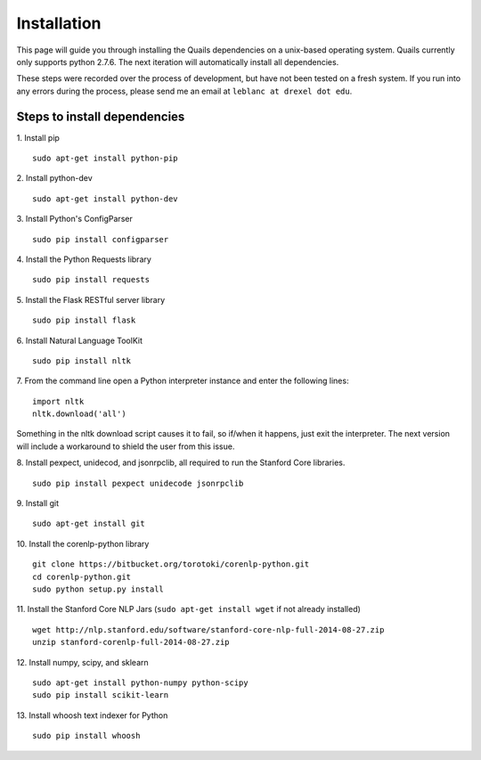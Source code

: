 .. _install: 

============
Installation
============

This page will guide you through installing the Quails dependencies on a unix-based operating system.  Quails currently only supports python 2.7.6.  The next iteration will automatically install all dependencies.

These steps were recorded over the process of development, but have not been tested on a fresh system.  If you run into any errors during the process, please send me an email at ``leblanc at drexel dot edu``.

Steps to install dependencies
=============================

1.  Install pip
::

	sudo apt-get install python-pip

2.  Install python-dev
::

	sudo apt-get install python-dev

3.  Install Python's ConfigParser
::

	sudo pip install configparser

4.  Install the Python Requests library
::
	
	sudo pip install requests

5.  Install the Flask RESTful server library
::
	
	sudo pip install flask

6.  Install Natural Language ToolKit
::
	
	sudo pip install nltk

7.  From the command line open a Python interpreter instance and enter the following lines:
::

	import nltk
	nltk.download('all')

Something in the nltk download script causes it to fail, so if/when it happens, just exit the interpreter.  The next version will include a workaround to shield the user from this issue.

8.  Install pexpect, unidecod, and jsonrpclib, all required to run the Stanford Core libraries.
::
	
	sudo pip install pexpect unidecode jsonrpclib

9.  Install git
::

	sudo apt-get install git

10. Install the corenlp-python library
::

	git clone https://bitbucket.org/torotoki/corenlp-python.git
	cd corenlp-python.git
	sudo python setup.py install

11. Install the Stanford Core NLP Jars (``sudo apt-get install wget`` if not already installed)
::

	wget http://nlp.stanford.edu/software/stanford-core-nlp-full-2014-08-27.zip
	unzip stanford-corenlp-full-2014-08-27.zip

12. Install numpy, scipy, and sklearn
::

	sudo apt-get install python-numpy python-scipy
	sudo pip install scikit-learn

13. Install whoosh text indexer for Python
::
	
	sudo pip install whoosh
